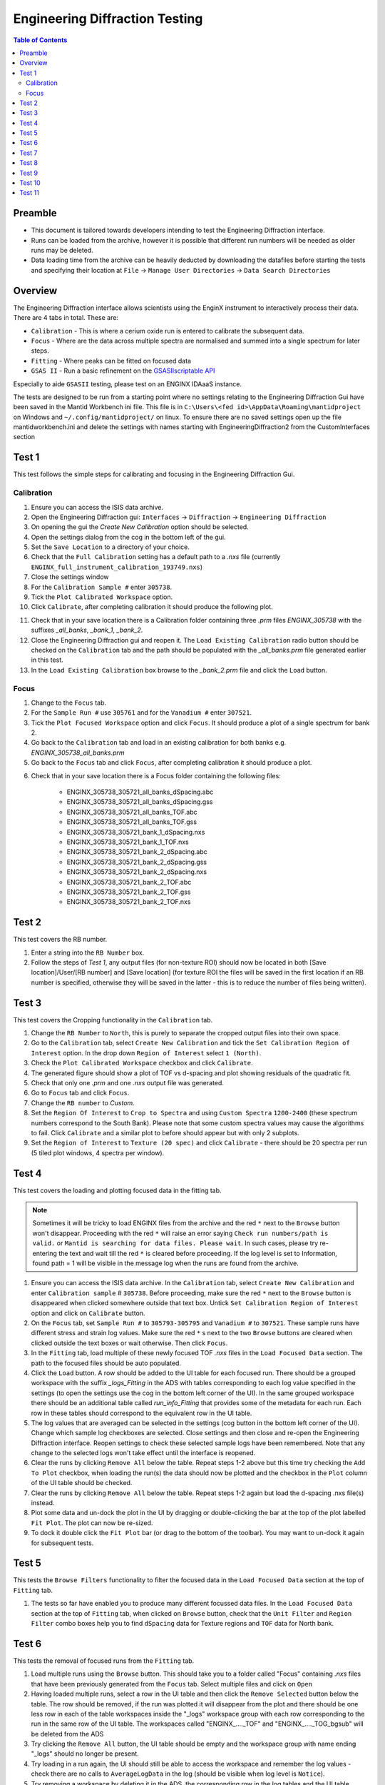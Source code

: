 .. _Engineering_Diffraction_TestGuide-ref:

Engineering Diffraction Testing
=================================

.. contents:: Table of Contents
    :local:

Preamble
^^^^^^^^^
- This document is tailored towards developers intending to test the Engineering Diffraction interface.
- Runs can be loaded from the archive, however it is possible that different run numbers will be needed as older runs may be deleted.
- Data loading time from the archive can be heavily deducted by downloading the datafiles before starting the tests and specifying their location at ``File`` -> ``Manage User Directories`` -> ``Data Search Directories``

Overview
^^^^^^^^
The Engineering Diffraction interface allows scientists using the EnginX instrument to interactively
process their data. There are 4 tabs in total. These are:

- ``Calibration`` - This is where a cerium oxide run is entered to calibrate the subsequent data.
- ``Focus`` - Where are the data across multiple spectra are normalised and summed into a single spectrum for later steps.
- ``Fitting`` - Where peaks can be fitted on focused data
- ``GSAS II`` - Run a basic refinement on the `GSASIIscriptable API <https://gsas-ii.readthedocs.io/en/latest/GSASIIscriptable.html>`_

Especially to aide ``GSASII`` testing, please test on an ENGINX IDAaaS instance.

The tests are designed to be run from a starting point where no settings relating to the Engineering Diffraction Gui
have been saved in the Mantid Workbench ini file. This file is in ``C:\Users\<fed id>\AppData\Roaming\mantidproject`` on
Windows and ``~/.config/mantidproject/`` on linux. To ensure there are no saved settings open up the file mantidworkbench.ini
and delete the settings with names starting with EngineeringDiffraction2 from the CustomInterfaces section

Test 1
^^^^^^
This test follows the simple steps for calibrating and focusing in the Engineering Diffraction Gui.

Calibration
-----------

1. Ensure you can access the ISIS data archive.

2. Open the Engineering Diffraction gui: ``Interfaces`` -> ``Diffraction`` -> ``Engineering Diffraction``

3. On opening the gui the `Create New Calibration` option should be selected.

4. Open the settings dialog from the cog in the bottom left of the gui.

5. Set the ``Save Location`` to a directory of your choice.

6. Check that the ``Full Calibration`` setting has a default path to a `.nxs` file (currently ``ENGINX_full_instrument_calibration_193749.nxs``)

7. Close the settings window

8. For the ``Calibration Sample #`` enter ``305738``.

9. Tick the ``Plot Calibrated Workspace`` option.

10. Click ``Calibrate``, after completing calibration it should produce the following plot.

.. image:: /images/EngineeringDiffractionTest/EnggDiffExpectedLinear.png
    :width: 900px

11. Check that in your save location there is a Calibration folder containing three `.prm` files
    `ENGINX_305738` with the suffixes `_all_banks`, `_bank_1`, `_bank_2`.

12. Close the Engineering Diffraction gui and reopen it. The ``Load Existing Calibration`` radio
    button should be checked on the ``Calibration`` tab and the path should be populated with the
    `_all_banks.prm` file generated earlier in this test.

13. In the ``Load Existing Calibration`` box browse to the `_bank_2.prm` file and click the ``Load`` button.

Focus
-----

1. Change to the ``Focus`` tab.

2. For the ``Sample Run #`` use ``305761`` and for the ``Vanadium #`` enter ``307521``.

3. Tick the ``Plot Focused Workspace`` option and click ``Focus``. It should produce a plot of a single spectrum for bank 2.

4. Go back to the ``Calibration`` tab and load in an existing calibration for both banks e.g. `ENGINX_305738_all_banks.prm`

5. Go back to the ``Focus`` tab and click ``Focus``, after completing calibration it should produce a plot.

.. image:: /images/EngineeringDiffractionTest/EnggDiffExampleFocusOutput.png
    :width: 900px

6. Check that in your save location there is a Focus folder containing the following files:

    - ENGINX_305738_305721_all_banks_dSpacing.abc
    - ENGINX_305738_305721_all_banks_dSpacing.gss
    - ENGINX_305738_305721_all_banks_TOF.abc
    - ENGINX_305738_305721_all_banks_TOF.gss
    - ENGINX_305738_305721_bank_1_dSpacing.nxs
    - ENGINX_305738_305721_bank_1_TOF.nxs
    - ENGINX_305738_305721_bank_2_dSpacing.abc
    - ENGINX_305738_305721_bank_2_dSpacing.gss
    - ENGINX_305738_305721_bank_2_dSpacing.nxs
    - ENGINX_305738_305721_bank_2_TOF.abc
    - ENGINX_305738_305721_bank_2_TOF.gss
    - ENGINX_305738_305721_bank_2_TOF.nxs

Test 2
^^^^^^

This test covers the RB number.

1. Enter a string into the ``RB Number`` box.

2. Follow the steps of `Test 1`, any output files (for non-texture ROI) should now be located in both
   [Save location]/User/[RB number] and [Save location] (for texture ROI the files will be saved in the first location
   if an RB number is specified, otherwise they will be saved in the latter - this is to reduce the number of files being written).


Test 3
^^^^^^

This test covers the Cropping functionality in the ``Calibration`` tab.

1. Change the ``RB Number`` to ``North``, this is purely to separate the cropped output files into their own space.

2. Go to the ``Calibration`` tab, select ``Create New Calibration`` and tick the ``Set Calibration Region of Interest`` option. In the drop down ``Region of Interest`` select ``1 (North)``.

3. Check the ``Plot Calibrated Workspace`` checkbox and click ``Calibrate``.

4. The generated figure should show a plot of TOF vs d-spacing and plot showing residuals of the quadratic fit.

5. Check that only one `.prm` and one `.nxs` output file was generated.

6. Go to ``Focus`` tab and click ``Focus``.

7. Change the ``RB number`` to `Custom`.

8. Set the ``Region Of Interest`` to ``Crop to Spectra`` and using ``Custom Spectra`` ``1200-2400`` (these spectrum numbers correspond to the South Bank).
   Please note that some custom spectra values may cause the algorithms to fail. Click ``Calibrate`` and a similar plot to before should appear but with only 2 subplots.

9. Set the ``Region of Interest`` to ``Texture (20 spec)`` and click ``Calibrate`` - there should be 20 spectra per run (5 tiled plot windows, 4 spectra per window).


Test 4
^^^^^^

This test covers the loading and plotting focused data in the fitting tab.

.. note:: Sometimes it will be tricky to load ENGINX files from the archive and the red ``*`` next to the ``Browse`` button won't disappear. Proceeding with the red ``*`` will raise an error saying ``Check run numbers/path is valid.`` or ``Mantid is searching for data files. Please wait``. In such cases, please try re-entering the text and wait till the red ``*`` is cleared before proceeding. If the log level is set to Information, found path = 1 will be visible in the message log when the runs are found from the archive.

1. Ensure you can access the ISIS data archive. In the ``Calibration`` tab, select ``Create New Calibration`` and enter ``Calibration sample`` # ``305738``. Before proceeding, make sure the red ``*`` next to the ``Browse`` button is disappeared when clicked somewhere outside that text box.
   Untick ``Set Calibration Region of Interest`` option and click on ``Calibrate`` button.

2.  On the ``Focus`` tab, set ``Sample Run #`` to ``305793-305795`` and ``Vanadium #`` to ``307521``. These sample runs have different stress and strain log values. Make sure the red ``*`` s next to the two ``Browse`` buttons are cleared when clicked outside the text boxes or wait otherwise. Then click ``Focus``.

3. In the ``Fitting`` tab, load multiple of these newly focused TOF `.nxs` files in the ``Load Focused Data`` section. The path to the focused files should be auto populated.

4. Click the ``Load`` button. A row should be added to the UI table for each focused run.
   There should be a grouped workspace with the suffix `_logs_Fitting` in the ADS with tables corresponding to each log value specified in the settings (to open the settings use the cog in the bottom left corner of the UI).
   In the same grouped workspace there should be an additional table called `run_info_Fitting` that provides some of the metadata for each run.
   Each row in these tables should correspond to the equivalent row in the UI table.

5. The log values that are averaged can be selected in the settings (cog button in the bottom left corner of the UI). Change which sample log checkboxes are selected. Close settings and then close and re-open the Engineering Diffraction interface.
   Reopen settings to check these selected sample logs have been remembered. Note that any change to the selected logs won't take effect until the interface is reopened.

6. Clear the runs by clicking ``Remove All`` below the table. Repeat steps 1-2 above but this time try checking the ``Add To Plot`` checkbox, when loading the run(s) the data should now be plotted and the checkbox in the ``Plot`` column of the UI table should be checked.

7. Clear the runs by clicking ``Remove All`` below the table. Repeat steps 1-2 again but load the d-spacing .nxs file(s) instead.

8. Plot some data and un-dock the plot in the UI by dragging or double-clicking the bar at the top of the plot labelled ``Fit Plot``. The plot can now be re-sized.

9. To dock it double click the ``Fit Plot`` bar (or drag to the bottom of the toolbar). You may want to un-dock it again for subsequent tests.

Test 5
^^^^^^

This tests the ``Browse Filters`` functionality to filter the focused data in the ``Load Focused Data`` section at the top of ``Fitting`` tab.

1. The tests so far have enabled you to produce many different focussed data files. In the ``Load Focused Data`` section at the top of ``Fitting`` tab,
   when clicked on ``Browse`` button, check that the ``Unit Filter`` and ``Region Filter`` combo boxes help you to find ``dSpacing`` data for Texture regions and ``TOF`` data for North bank.

Test 6
^^^^^^

This tests the removal of focused runs from the ``Fitting`` tab.

1. Load multiple runs using the ``Browse`` button. This should take you to a folder called "Focus" containing `.nxs` files that have been previously generated from the ``Focus`` tab. Select multiple files and click on ``Open``

2. Having loaded multiple runs, select a row in the UI table and then click the ``Remove Selected`` button below the table.
   The row should be removed, if the run was plotted it will disappear from the plot and there should be one less row in each of the table workspaces inside the "_logs" workspace group with each row corresponding to the run in the same row of the UI table.
   The workspaces called "ENGINX\_...._TOF" and "ENGINX\_...._TOG_bgsub" will be deleted from the ADS

3. Try clicking the ``Remove All`` button, the UI table should be empty and the workspace group with name ending "_logs" should no longer be present.

4. Try loading in a run again, the UI should still be able to access the workspace and remember the log values - check there are no calls to ``AverageLogData`` in the log (should be visible when log level is ``Notice``).

5. Try removing a workspace by deleting it in the ADS, the corresponding row in the log tables and the UI table should have been removed.

6. Delete a ``_bgsub`` workspace in the ADS, the corresponding row will not be deleted, but the ``Subtract BG`` checkbox will be unchecked.

Test 7
^^^^^^

This tests that the background subtraction works.

1. Load in a run - the ``Subtract BG`` box should be checked in the UI table by default. This should generate a workspace with suffix `_bgsub` and the data should look like the background is flat and roughly zero on the plot using the default parameters (other columns in the UI table).

2. Select the row in the table and check the ``Inspect Background`` button should now be enabled regardless of whether the ``Subtract BG`` box is checked.

3. Click  ``Inspect Background`` to open a new figure which shows the raw data, the background and the subtracted data. Changing the values of ``Niter``, ``BG``, ``XWindow`` and ``SG`` (input to ``EnggEstimateFocussedBackground``, hover over a cell in the table to see a tool tip for explanation) should produce a change in the background on the external plot and in the UI plot.

Test 8
^^^^^^

This tests the operation of the fit browser.

1. Check that when no data are plotted the ``Fit`` button on the toolbar does nothing.

2. Check the ``Unit Filter`` combobox for ``Browse Filters`` is set to ``TOF`` and click Browse. In the ``Focus`` folder of the save directory, there should be output focussed TOF files.
   Select multiple focussed files and click Open. Back on the main interface, check the box ``Add to Plot`` and click ``Load``.

3. Click the ``Fit`` button in the plot toolbar. A simplified version of the standard mantid fit property browser should now be visible.

4. In the fit property browser, all the plotted spectra should be available in the ``Settings > Workspace`` combo box.
   In the central ``Run Selection`` table, remove one spectrum from the plot by unticking the ``Plot`` checkbox for one row.
   The ``Settings > Workspace`` combo box should now update and not include the removed spectrum.

5. Right-click on the plot image and select ``Add Peak`` and add a peak to the plot. Change the peak type by right clicking on the plot and selecting ``Select peak type`` and add another peak. Also add a Linear background by right clicking on the plot to select ``Add background`` and selecting ``LinearBackground`` as the function.
   Make sure to add a ``BackToBackExponential`` peak if you have not already. For ``BackToBackExponential`` peaks, the ``A`` and ``B`` parameters should be fixed automatically for ENGIN-X data.

6. Perform a fit by clicking ``Fit > Fit`` in the fit browser. On completion of the fit, a group workspace with suffix `_fits` should have appeared in the Workspaces Toolbox(ADS).
   In this group of workspaces there should be a matrix workspace for each parameter fitted (named by convention ``FunctionName_ParameterName`` e.g `BackToBackExponential_I`), to view this right-click on the workspace
   and ``Show Data``. If there are more than 1 fitting function of the same type, the fitting values for each parameter would appear in the columns where each workspace is listed in the rows. Any runs not fit will have a `NaN` value in the `Y` and `E` fields. In addition there is a workspace that has converted any peak centres from TOF to d-spacing (suffix `_dSpacing`).
   There should be an additional table called `model` that summarises the `chisq` value and the function string including the best-fit parameters.

7. In the Fit property browser, go to ``Setup > Custom Setup``. The function string, including the best-fit parameters, should also have been automatically saved
   as a custom setup. Select ``Setup > Clear Model``, then select this new custom setup model. Inspect the fit by clicking ``Fit > Evaluate`` Function.

Test 9
^^^^^^

This tests the sequential fitting capability of the UI (where the result of a fit to one workspace is used as the initial guess for the next).
This test uses data generated in `Test 4`.

0. In the main workbench window, right-click on the Message log and set the ``Log Level`` to ``Notice``.

1. Close and re-open the Engineering Diffraction interface.

2. Enter the Engineering Diffraction settings menu by clicking the cog wheel in the bottom left. In the ``Sample Logs - Fitting / GSAS II`` section,
   you can select which sample logs to output to table workspaces by ticking in the list of boxes, and select the `Primary Log` from the combo box underneath the checkboxes for Sequential fit ordering,
   and whether this should be in ``Ascending`` or ``Descending`` order by ticking the corresponding box to the right.
   In the `Primary Log` combobox, select ``ADC1_0`` and tick ``Ascending``.

3. On the ``Fitting`` tab, Load in several focused runs e.g. ``305793-305795`` from `Test 4`.

4. Plot just one run, click ``Fit`` to open the fit property browser and input a valid fit function including a peak and a background.

5. Click the ``Sequential Fit`` button in the plot toolbar. A group of fit workspaces should appear in the Workspaces Toolbox (ADS),
   each with a row for each of the runs in the table. All the runs should have been fitted.

6. The order of the runs in the sequential fit should be obtainable from the log at notice level -
   check that this corresponds to the order of the average value of the primary log - ``ADC1_0``
   You can check the value of this sample log for each run in the output GroupWorkspace with the suffix ``_logs_Fitting``. Note this order down.

7. Try changing the primary log to blank and re-run the ``Sequential Fit`` This should make the Sequential fit use the order of the runs in the central ``Run Selection`` table.

8. In the Engineering Diffraction settings, set the `Primary Log` back to ``ADC1_0`` and tick ``Descending``.
   Re-run the ``Sequential Fit`` and check that the order of runs in the output workspaces has reversed compared to `Step 6`.

9. Close and re-open the Engineering Diffraction interface. Reopen the Engineering Diffraction settings menu, it should remember the `Primary Log` and the order.

Test 10
^^^^^^^

This tests the serial fitting capability of the UI (where all loaded workspaces are fitted from the same starting parameters).
This test uses data generated in `Test 4`.

1. Repeat steps 1-4 in the previous test (`Test 9`).

2. Now click the ``Serial Fit`` button in the plot toolbar and the group of fit workspaces should appear in the ADS,
   each with a row for each of the runs in the table. All the runs should have been fitted.

3. The order of the runs in the serial fit should be obtainable from the log at notice level - check that this
   corresponds to the order of the runs in the table.

Test 11
^^^^^^^

Note this test will only work if ``GSASII`` is also installed.
Please test this on IDAaaS: an ENGINX instance should have MantidWorkbenchNightly and ``GSASII`` installed in the expected location.

1. Close and re-open the Engineering Diffraction interface.

2. Go to the ``Calibration`` tab, select ``Create New Calibration`` and un-tick the ``Set Calibration Region of Interest`` option.

3. For the ``Calibration Sample #`` enter ``305738`` and click the ``Calibrate`` button.

4. On the ``Focus`` tab, enter ``Sample Run #`` ``305761`` and ``Vanadium #`` ``307521`` and click the ``Focus`` button.

.. image:: figure:: /../../../../../docs/source/images/6_5_release/Diffraction/GSASII_tab.png
    :align: center
    :width: 600px

5. Change to the ``GSASII`` tab. The ``Instrument Group`` path should be pre-filled to a `.prm` file output by the calibration
   and the ``Focused Data`` path should be pre-filled to the `.gss` file output from the ``Focus`` tab.

6. For the ``Phase`` filepath, browse to ``MANTID_INSTALL_DIRECTORY/scripts/Engineering/ENGINX/phase_info/FE_GAMMA.cif``. For the ``Project Name`` at the top, enter a string of your choice.

7. Now, click ``Refine in GSAS II``. After a few seconds, the output fit should be plotted. In the top right of the plot widget, the refined spectrum can be changed using the combo-box.

8. Change the fitting range by dragging the limits, or by editing the ``Min``, ``Max`` line edit boxes. Again, click ``Refine in GSAS II`` and this should only fit to the user defined range.

9. Back in the file loading section, Browse for files for the inputs ``Instrument Group`` and ``Focused Data``,
   and select files with ``bank_1`` in the name, which were produced by the ``Calibration`` and ``Focus`` in `Test 3`.

10. Now, click ``Refine in GSAS II``. The previously set fitting range should be ignored as new input files were selected. There should now only be one spectrum available in the output spectrum combobox.

11. Set the ``Override Unit Cell Length`` to ``3.65`` and click ``Refine in GSAS II``, the fit should be better.

12. Tick all the checkboxes: ``Microstrain``, ``Sigma-1`` and ``Gamma (Y)``. An asterisk should appear with an advice tooltip.
